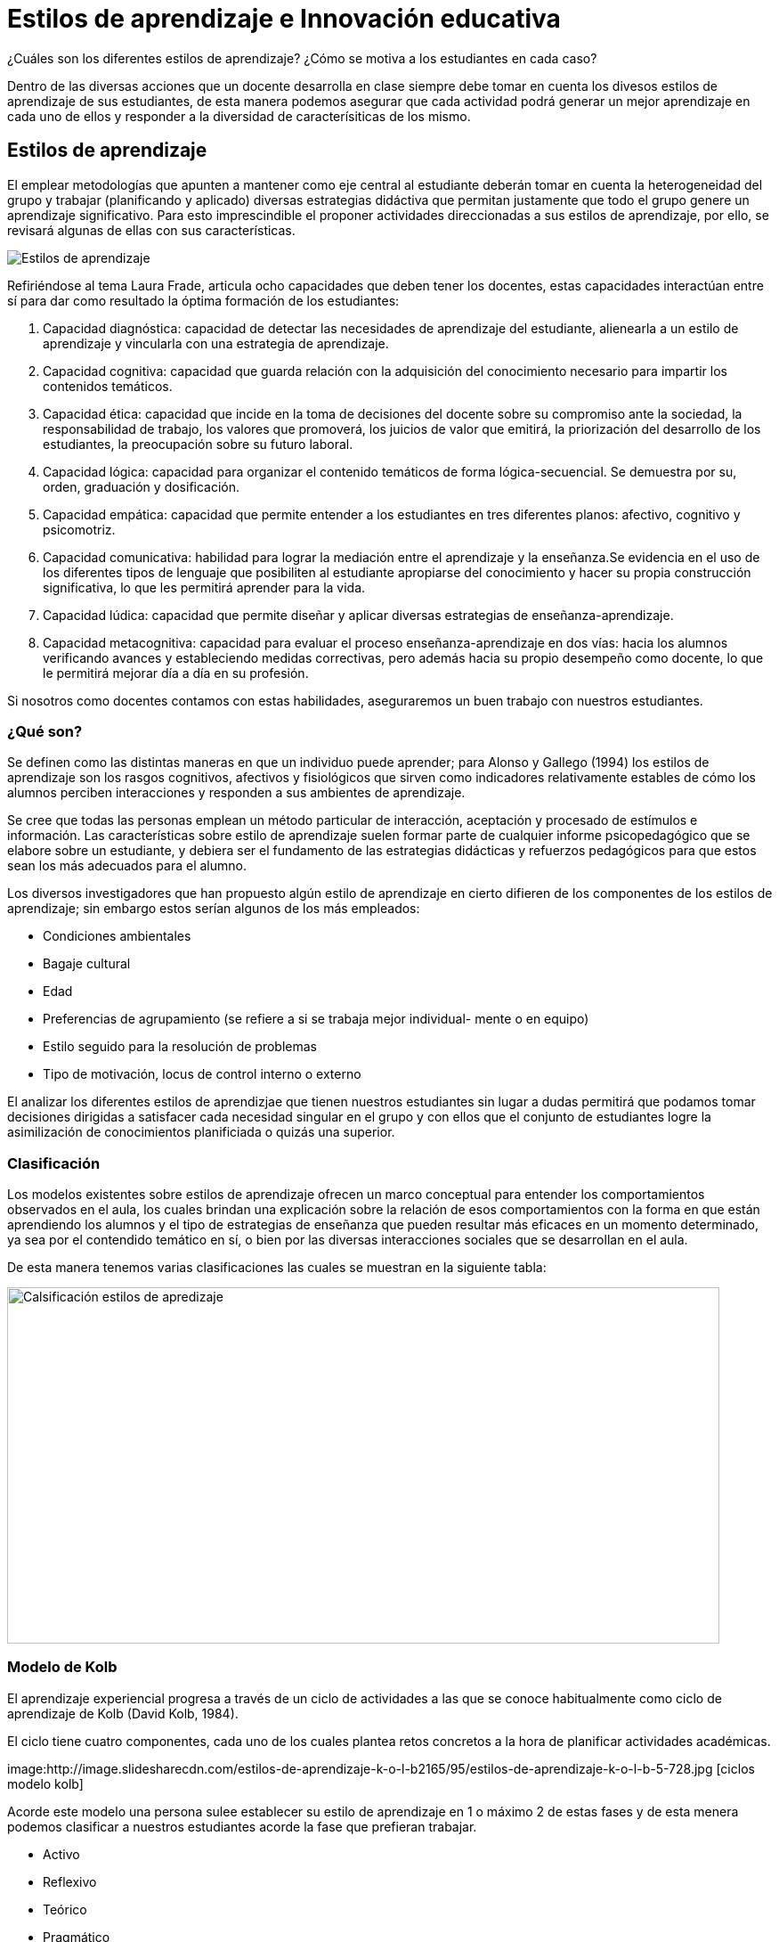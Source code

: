 = Estilos de aprendizaje e Innovación educativa
:hp-tags: e-learning, innovación, estilos de aprendizaje,TIC, educación
:published_at: 17-07-2016



¿Cuáles son los diferentes estilos de aprendizaje? ¿Cómo se motiva a los estudiantes en cada caso?




Dentro de las diversas acciones que un docente desarrolla en clase siempre debe tomar en cuenta los divesos estilos de aprendizaje de sus estudiantes, de esta manera podemos asegurar que cada actividad podrá generar un mejor aprendizaje en cada uno de ellos y responder a la diversidad de caracterísiticas de los mismo.

== Estilos de aprendizaje



El emplear metodologías que apunten a mantener como eje central al estudiante deberán tomar en cuenta la heterogeneidad del grupo y trabajar (planificando y aplicado) diversas estrategias didáctiva que permitan justamente que todo el grupo genere un aprendizaje significativo. Para esto imprescindible el proponer actividades direccionadas a sus estilos de aprendizaje, por ello, se revisará algunas de ellas con sus características.

image:https://s20.postimg.org/bt67sp50t/estilos4.png[Estilos de aprendizaje,]

Refiriéndose al tema Laura Frade, articula ocho capacidades que deben tener los docentes, estas capacidades interactúan entre sí para dar como resultado la óptima formación de los estudiantes:

1. Capacidad diagnóstica: capacidad de detectar las necesidades de aprendizaje del estudiante, alienearla a un estilo de aprendizaje y vincularla con una estrategia de aprendizaje.

2. Capacidad cognitiva: capacidad que guarda relación con la adquisición del conocimiento necesario para impartir los contenidos temáticos.

3. Capacidad ética: capacidad que incide en la toma de decisiones del docente sobre su compromiso ante la sociedad, la responsabilidad de trabajo, los valores que promoverá, los juicios de  valor que emitirá, la priorización del desarrollo de los estudiantes, la preocupación sobre su futuro laboral.

4. Capacidad lógica: capacidad para organizar el contenido temáticos de forma lógica-secuencial. Se demuestra por su, orden, graduación y dosificación.

5. Capacidad empática: capacidad que permite entender a los estudiantes en tres diferentes planos: afectivo, cognitivo y psicomotriz.

6. Capacidad comunicativa: habilidad para lograr la mediación entre el aprendizaje y la enseñanza.Se evidencia en el uso de los diferentes tipos de lenguaje que posibiliten al estudiante apropiarse del conocimiento y hacer su propia construcción significativa, lo que les permitirá aprender para la vida.

7. Capacidad lúdica: capacidad que permite diseñar y aplicar diversas estrategias de enseñanza-aprendizaje.

8. Capacidad metacognitiva: capacidad para evaluar el proceso enseñanza-aprendizaje en dos vías: hacia los alumnos verificando avances y estableciendo medidas correctivas, pero además hacia su propio desempeño como docente, lo que le permitirá mejorar día a día en su profesión.

Si nosotros como docentes contamos con estas habilidades, aseguraremos un buen trabajo con nuestros estudiantes.

=== ¿Qué son?

Se definen como las distintas maneras en que un individuo puede aprender; para Alonso y Gallego (1994) los estilos de aprendizaje son los rasgos cognitivos, afectivos y fisiológicos que sirven como indicadores relativamente estables de cómo los alumnos perciben interacciones y responden a sus ambientes de aprendizaje.

Se cree que todas las personas emplean un método particular de interacción, aceptación y procesado de estímulos e información. Las características sobre estilo de aprendizaje suelen formar parte de cualquier informe psicopedagógico que se elabore sobre un estudiante, y debiera ser el fundamento de las estrategias didácticas y refuerzos pedagógicos para que estos sean los más adecuados para el alumno.

Los diversos investigadores que han propuesto algún estilo de aprendizaje en cierto difieren de los componentes de los estilos de aprendizaje; sin embargo estos serían algunos de los más empleados:

* Condiciones ambientales
* Bagaje cultural
* Edad
* Preferencias de agrupamiento (se refiere a si se trabaja mejor individual-
mente o en equipo)
* Estilo seguido para la resolución de problemas
* Tipo de motivación, locus de control interno o externo

El analizar los diferentes estilos de aprendizjae que tienen nuestros estudiantes sin lugar a dudas permitirá que podamos tomar decisiones dirigidas a satisfacer cada necesidad singular en el grupo y con ellos que el conjunto de estudiantes logre la asimilización de conocimientos planificiada o quizás una superior.


=== Clasificación

Los modelos existentes sobre estilos de aprendizaje ofrecen un marco conceptual para entender los comportamientos observados en el aula, los cuales brindan una
explicación sobre la relación de esos comportamientos con la forma en que están aprendiendo los alumnos y el tipo de estrategias de enseñanza que pueden resultar más eficaces en un momento determinado, ya sea por el contendido temático en sí, o bien por las diversas interacciones sociales que se desarrollan en el aula.


De esta manera tenemos varias clasificaciones las cuales se muestran en la siguiente tabla:


image:https://s20.postimg.org/6t8rkqze5/estilos1.png[Calsificación estilos de apredizaje, 800,400 role=right]

=== Modelo de Kolb

El aprendizaje experiencial progresa a través de un ciclo de actividades a las que se conoce habitualmente como ciclo de aprendizaje de Kolb (David Kolb, 1984). 

El ciclo tiene cuatro componentes, cada uno de los cuales plantea retos concretos a la hora de planificar actividades académicas.

image:http://image.slidesharecdn.com/estilos-de-aprendizaje-k-o-l-b2165/95/estilos-de-aprendizaje-k-o-l-b-5-728.jpg [ciclos modelo kolb]

Acorde este modelo una persona sulee establecer su estilo de aprendizaje en 1 o máximo 2 de estas fases y de esta menera podemos clasificar a nuestros estudiantes acorde la fase que prefieran trabajar.

* Activo
* Reflexivo
* Teórico
* Pragmático



=== Caráterísticas de cada estilo 

Para lograr proponer/emplear estrategias de aprendizaje apropiadas para cada estilo revisemos las características de cada uno:


[cols="1,2,1,1", options="header,footer,autowidth"]
.Características Estilos de parendizaje modelo Kolb
|===
Estilo |Característica General |Cuando facilita el aprendizaje  |Cuando NO facilita el aprendizaje.
|Activos

|Se involucran totalmente y sin prejuicios en las experiencias nuevas.
Disfrutan el momento y cada acontecimiiento. Entusiastas ente lo nuevo. Actuan primero y luego piensan en las consecuencias. Disfrutan trabajando en equipo siendo el eje del grupo. Les aburre planificar a largo plazo y consolidar poryectos. 
*La pregunta que buscan responder en el aprendizaje es: _¿Cómo?_*

|Plantendo actividades desafiantes . Actividades de resultados immediatos o a corto plazo. Actividades activas de emoción, drama, acción.

|Siendo pasivos. Demasiado análisis de un tema o mucha reflexión sobre algo. Trabajo individual.

|Reflexivo


|Adoptan una postura observadora de análsis en base a datos, experiencias desde varias perpectivas.Establecen conclusiones en base a argumentos sólidos y convincentes. Son precavidos y analizan todas las implicaciones de cualquier acción antes de ponerse en
movimiento. En las reuniones observan y escuchan antes de hablar procurando pasar desapercibidos. *La pregunta que quieren responder con el aprendizaje es: _¿Por qué?_*

|Cuando pueden tener una postura de observador. Analizar situaciones. Se les facilita información o datos. Tienen tiempo para reflexionar antes de actuar.

|Se exigen ser centro o eje de atención. Actividades de solución inmediata. Improvisación sobre algo. Actividades que le apresuren. 

|Teóricos

|Adaptan e intergran las teorías o fundamentos de forma lógica. Organizan las cosas de forma secuencial, integrada y coherente. Analizan y sintetizan información de forma racional. No son subjetivos ni ilógicos. *La pregutna que quieren responder es: _¿Qué?_*

|Cuando se parte de teorías, modelos, sistemas. Ideas o conceptos desafiantes. Actividades que propicien la indagación o cuestionamientos.

|Actividades abiguas o que generen incertidumbre. Actividades/situaciones que prioricen sentimientos o emociones. Cuando no se les facilita la teoría o bases conceptuales.

|Prágmáticos


|Gustan de poner en práctica las ideas, teorías, técnicas nuevas y verificar su funcionamiento, forma de uso/aplicación. Generan/buscan ideas y las ejecutan inmediatamente. Se basan en la realidad para plantear alternativas a fin de de tomar decisiones sobre algo. Buscan desafíos, replantear algo con una diferente perspectiva. Discuten un tema brevemenete, les aburren los debates largos. *La pregunta que quieren responder es: _¿Qué pasaría si?_*


|Actividades que enlacen la teoría con la práctica. Visualizan trabajo/movimiento/acción. Posibilidad de aplicación de algo aprendido.


|Cuando todo queda en teoría. Lo aprendido no se vincula con la realidad o necesidades puntuales. Actividades que no se identifique una finalidad con claridad.

|===



NOTE: Este valor de 3274 dólares es el cambio del euro (3000) a dolar.

